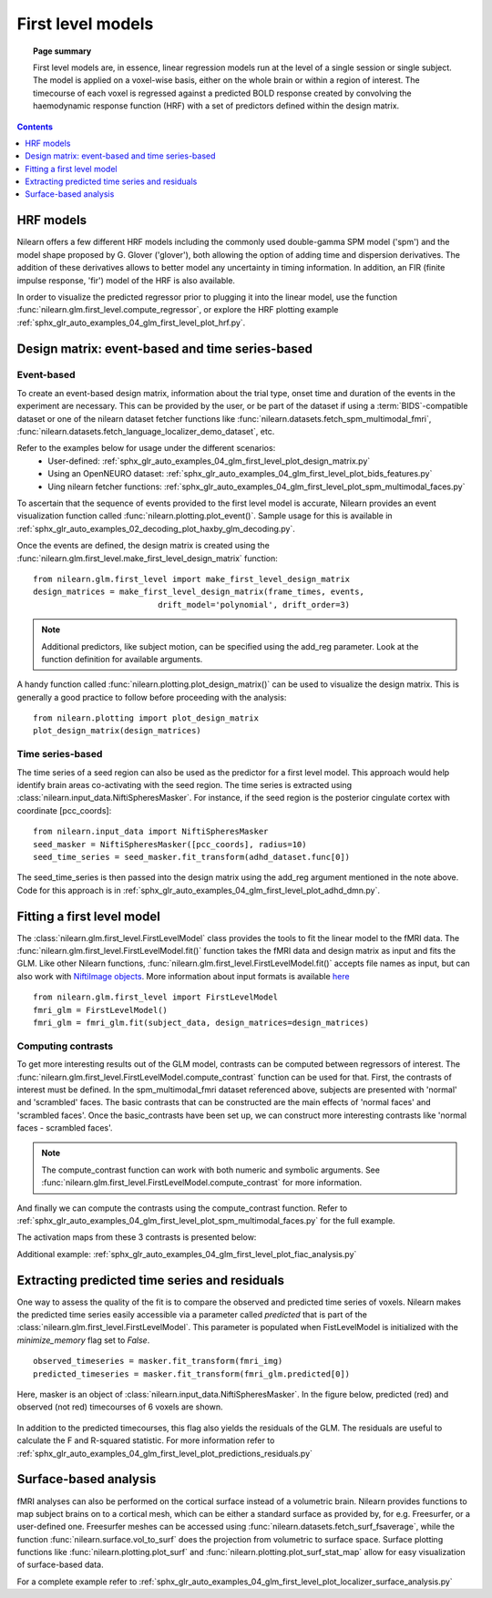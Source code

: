 .. _first_level_model:

==================
First level models
==================

.. topic:: **Page summary**

  First level models are, in essence, linear regression models run at the level of a single
  session or single subject. The model is applied on a voxel-wise basis, either on the whole
  brain or within a region of interest. The timecourse of each voxel is regressed against a
  predicted BOLD response created by convolving the haemodynamic response function (HRF) with
  a set of predictors defined within the design matrix.


.. contents:: **Contents**
    :local:
    :depth: 1


HRF models
==========

Nilearn offers a few different HRF models including the commonly used double-gamma SPM model ('spm')
and the model shape proposed by G. Glover ('glover'), both allowing the option of adding time and
dispersion derivatives. The addition of these derivatives allows to better model any uncertainty in
timing information. In addition, an FIR (finite impulse response, 'fir') model of the HRF is also available.

In order to visualize the predicted regressor prior to plugging it into the linear model, use the
function :func:`nilearn.glm.first_level.compute_regressor`, or explore the HRF plotting
example :ref:`sphx_glr_auto_examples_04_glm_first_level_plot_hrf.py`.


Design matrix: event-based and time series-based
================================================

Event-based
-----------

To create an event-based design matrix, information about the trial type, onset time and duration of the
events in the experiment are necessary. This can be provided by the user, or be part of the dataset if
using a :term:`BIDS`-compatible dataset or one of the nilearn dataset fetcher functions like
:func:`nilearn.datasets.fetch_spm_multimodal_fmri`,
:func:`nilearn.datasets.fetch_language_localizer_demo_dataset`, etc.

Refer to the examples below for usage under the different scenarios:
  * User-defined: :ref:`sphx_glr_auto_examples_04_glm_first_level_plot_design_matrix.py`
  * Using an OpenNEURO dataset: :ref:`sphx_glr_auto_examples_04_glm_first_level_plot_bids_features.py`
  * Uing nilearn fetcher functions: :ref:`sphx_glr_auto_examples_04_glm_first_level_plot_spm_multimodal_faces.py`

To ascertain that the sequence of events provided to the first level model is accurate, Nilearn provides an
event visualization function called :func:`nilearn.plotting.plot_event()`. Sample usage for this is available
in :ref:`sphx_glr_auto_examples_02_decoding_plot_haxby_glm_decoding.py`.

Once the events are defined, the design matrix is created using the
:func:`nilearn.glm.first_level.make_first_level_design_matrix` function::

  from nilearn.glm.first_level import make_first_level_design_matrix
  design_matrices = make_first_level_design_matrix(frame_times, events,
                            drift_model='polynomial', drift_order=3)

.. note:: Additional predictors, like subject motion, can be specified using the add_reg parameter. Look at the function definition for available arguments.

A handy function called :func:`nilearn.plotting.plot_design_matrix()` can be used to visualize the design matrix.
This is generally a good practice to follow before proceeding with the analysis::

  from nilearn.plotting import plot_design_matrix
  plot_design_matrix(design_matrices)

.. image:: ../auto_examples/04_glm_first_level/images/sphx_glr_plot_design_matrix_001.png
   :target: ../auto_examples/04_glm_first_level/plot_design_matrix.html#sphx-glr-auto-examples-04-glm-first-level-models-plot-design-matrix-py


Time series-based
-----------------

The time series of a seed region can also be used as the predictor for a first level model. This approach would help
identify brain areas co-activating with the seed region. The time series is extracted using
:class:`nilearn.input_data.NiftiSpheresMasker`. For instance, if the seed region is the posterior
cingulate cortex with coordinate [pcc_coords]::

  from nilearn.input_data import NiftiSpheresMasker
  seed_masker = NiftiSpheresMasker([pcc_coords], radius=10)
  seed_time_series = seed_masker.fit_transform(adhd_dataset.func[0])

The seed_time_series is then passed into the design matrix using the add_reg argument mentioned in the note
above. Code for this approach is in :ref:`sphx_glr_auto_examples_04_glm_first_level_plot_adhd_dmn.py`.


Fitting a first level model
===========================

The :class:`nilearn.glm.first_level.FirstLevelModel` class provides the tools to fit the linear model to
the fMRI data. The :func:`nilearn.glm.first_level.FirstLevelModel.fit()` function takes the fMRI data
and design matrix as input and fits the GLM. Like other Nilearn functions,
:func:`nilearn.glm.first_level.FirstLevelModel.fit()` accepts file names as input, but can also
work with `NiftiImage objects <https://nipy.org/nibabel/nibabel_images.html>`_. More information about
input formats is available `here <http://nilearn.github.io/manipulating_images/input_output.html#inputing-data-file-names-or-image-objects>`_ ::

  from nilearn.glm.first_level import FirstLevelModel
  fmri_glm = FirstLevelModel()
  fmri_glm = fmri_glm.fit(subject_data, design_matrices=design_matrices)


Computing contrasts
-------------------

To get more interesting results out of the GLM model, contrasts can be computed between regressors of interest.
The :func:`nilearn.glm.first_level.FirstLevelModel.compute_contrast` function can be used for that. First,
the contrasts of interest must be defined. In the spm_multimodal_fmri dataset referenced above, subjects are
presented with 'normal' and 'scrambled' faces. The basic contrasts that can be constructed are the main effects
of 'normal faces' and 'scrambled faces'. Once the basic_contrasts have been set up, we can construct more
interesting contrasts like 'normal faces - scrambled faces'.

.. note:: The compute_contrast function can work with both numeric and symbolic arguments. See :func:`nilearn.glm.first_level.FirstLevelModel.compute_contrast` for more information.

And finally we can compute the contrasts using the compute_contrast function.
Refer to :ref:`sphx_glr_auto_examples_04_glm_first_level_plot_spm_multimodal_faces.py` for the full example.

The activation maps from these 3 contrasts is presented below:

.. image:: ../auto_examples/04_glm_first_level/images/sphx_glr_plot_spm_multimodal_faces_001.png
     :target: ../auto_examples/04_glm_first_level/plot_spm_multimodal_faces.html
     :scale: 60

.. image:: ../auto_examples/04_glm_first_level/images/sphx_glr_plot_spm_multimodal_faces_002.png
    :target: ../auto_examples/04_glm_first_level/plot_spm_multimodal_faces.html
    :scale: 60

.. image:: ../auto_examples/04_glm_first_level/images/sphx_glr_plot_spm_multimodal_faces_003.png
     :target: ../auto_examples/04_glm_first_level/plot_spm_multimodal_faces.html
     :scale: 60


Additional example: :ref:`sphx_glr_auto_examples_04_glm_first_level_plot_fiac_analysis.py`


Extracting predicted time series and residuals
==============================================

One way to assess the quality of the fit is to compare the observed and predicted time series of voxels.
Nilearn makes the predicted time series easily accessible via a parameter called `predicted` that is part
of the :class:`nilearn.glm.first_level.FirstLevelModel`. This parameter is populated when
FistLevelModel is initialized with the `minimize_memory` flag set to `False`. ::

  observed_timeseries = masker.fit_transform(fmri_img)
  predicted_timeseries = masker.fit_transform(fmri_glm.predicted[0])

Here, masker is an object of :class:`nilearn.input_data.NiftiSpheresMasker`. In the figure below,
predicted (red) and observed (not red) timecourses of 6 voxels are shown.

  .. image:: ../auto_examples/04_glm_first_level/images/sphx_glr_plot_predictions_residuals_002.png
     :target: ../auto_examples/04_glm_first_level/plot_predictions_residuals.html

In addition to the predicted timecourses, this flag also yields the residuals of the GLM. The residuals are
useful to calculate the F and R-squared statistic. For more information refer to
:ref:`sphx_glr_auto_examples_04_glm_first_level_plot_predictions_residuals.py`



Surface-based analysis
======================

fMRI analyses can also be performed on the cortical surface instead of a volumetric brain. Nilearn
provides functions to map subject brains on to a cortical mesh, which can be either a standard surface as
provided by, for e.g. Freesurfer, or a user-defined one. Freesurfer meshes can be accessed using
:func:`nilearn.datasets.fetch_surf_fsaverage`, while the function :func:`nilearn.surface.vol_to_surf`
does the projection from volumetric to surface space. Surface plotting functions like :func:`nilearn.plotting.plot_surf`
and :func:`nilearn.plotting.plot_surf_stat_map` allow for easy visualization of surface-based data.

For a complete example refer to :ref:`sphx_glr_auto_examples_04_glm_first_level_plot_localizer_surface_analysis.py`
